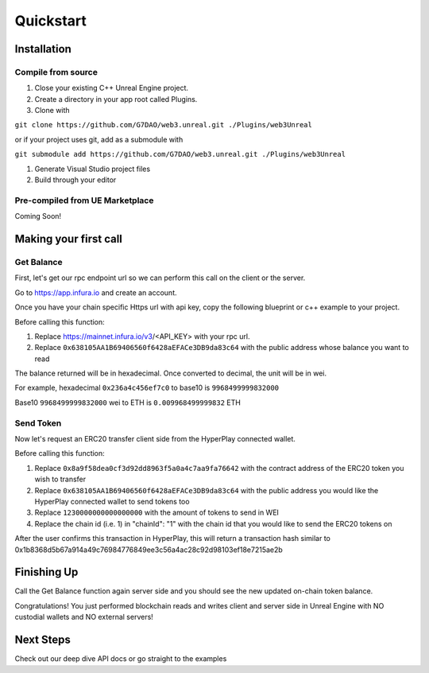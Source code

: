 Quickstart
=======================================

Installation
----------------------------

Compile from source
^^^^^^^^^^^^^^^^^^^^^^^^^^^^^^^^^^^^

#. Close your existing C++ Unreal Engine project.
#. Create a directory in your app root called Plugins.
#. Clone with

``git clone https://github.com/G7DAO/web3.unreal.git ./Plugins/web3Unreal``

or if your project uses git, add as a submodule with

``git submodule add https://github.com/G7DAO/web3.unreal.git ./Plugins/web3Unreal``

#. Generate Visual Studio project files

#. Build through your editor

Pre-compiled from UE Marketplace
^^^^^^^^^^^^^^^^^^^^^^^^^^^^^^^^^^^^

Coming Soon!

Making your first call
----------------------------------

Get Balance
^^^^^^^^^^^^^^^^^^^^^^^^^^^^^^^^^^^^

First, let's get our rpc endpoint url so we can perform this call on the client or the server.

Go to https://app.infura.io and create an account.

Once you have your chain specific Https url with api key, copy the following blueprint or c++ example to your project.

Before calling this function:

#. Replace https://mainnet.infura.io/v3/<API_KEY> with your rpc url.

#. Replace ``0x638105AA1B69406560f6428aEFACe3DB9da83c64`` with the public address whose balance you want to read


.. tabs::

    .. tab:: C++

        .. code-block:: cpp
            
            #include "HyperPlayUtils.h"
            #include "Endpoints/RpcCall.h"

            void OnRpcResponse(FString Response, int32 StatusCode)
            {
                const bool bWasSuccessful = HyperPlayUtils::StatusCodeIsSuccess(StatusCode);

                UE_LOG(LogTemp, Display, TEXT("Rpc Get Balance Success: %s"), bWasSuccessful ? "true" : "false");
                UE_LOG(LogTemp, Display, TEXT("Rpc Get Balance Response: %s"), *Response);
            }

            int main(){
            const FString request("{ \"method\": \"eth_getBalance\", \"params\": [\"0x638105AA1B69406560f6428aEFACe3DB9da83c64\", \"latest\"] }");

                URpcCall* RpcCallInstance = URpcCall::RpcCall(nullptr,
                    request,
                    5,
                    "",
                    "https://mainnet.infura.io/v3/<API_KEY>");
                RpcCallInstance->GetOnCompletedDelegate().AddRaw(this, &OnRpcResponse);
                RpcCallInstance->Activate();
            }

    .. tab:: Blueprint

        .. code-block:: text

            Begin Object Class=/Script/BlueprintGraph.K2Node_AsyncAction Name="K2Node_AsyncAction_1"
            ProxyFactoryFunctionName="RpcCall"
            ProxyFactoryClass=Class'"/Script/web3Unreal.RpcCall"'
            ProxyClass=Class'"/Script/web3Unreal.RpcCall"'
            NodePosX=-688
            NodePosY=144
            NodeGuid=A013E9FB4A4326695806FD81C6D19469
            CustomProperties Pin (PinId=E570FD9442397FDB8F41E4989096DAC4,PinName="execute",PinToolTip="\nExec",PinType.PinCategory="exec",PinType.PinSubCategory="",PinType.PinSubCategoryObject=None,PinType.PinSubCategoryMemberReference=(),PinType.PinValueType=(),PinType.ContainerType=None,PinType.bIsReference=False,PinType.bIsConst=False,PinType.bIsWeakPointer=False,PinType.bIsUObjectWrapper=False,LinkedTo=(K2Node_CallFunction_25 B1ECF5074ED5B1BED03D87980DE730B1,),PersistentGuid=00000000000000000000000000000000,bHidden=False,bNotConnectable=False,bDefaultValueIsReadOnly=False,bDefaultValueIsIgnored=False,bAdvancedView=False,bOrphanedPin=False,)
            CustomProperties Pin (PinId=14AD45684BA18F2CE99506832A362B77,PinName="then",Direction="EGPD_Output",PinType.PinCategory="exec",PinType.PinSubCategory="",PinType.PinSubCategoryObject=None,PinType.PinSubCategoryMemberReference=(),PinType.PinValueType=(),PinType.ContainerType=None,PinType.bIsReference=False,PinType.bIsConst=False,PinType.bIsWeakPointer=False,PinType.bIsUObjectWrapper=False,PersistentGuid=00000000000000000000000000000000,bHidden=False,bNotConnectable=False,bDefaultValueIsReadOnly=False,bDefaultValueIsIgnored=False,bAdvancedView=False,bOrphanedPin=False,)
            CustomProperties Pin (PinId=6D5200514D50BB9D6B8EE1B8E1EFB408,PinName="OnResponseOutput",PinFriendlyName=NSLOCTEXT("", "F894C7E9418B5D07BF8BE18D45BD4ADB", "On Response Output"),PinToolTip="On Response Output",Direction="EGPD_Output",PinType.PinCategory="exec",PinType.PinSubCategory="",PinType.PinSubCategoryObject=None,PinType.PinSubCategoryMemberReference=(),PinType.PinValueType=(),PinType.ContainerType=None,PinType.bIsReference=False,PinType.bIsConst=False,PinType.bIsWeakPointer=False,PinType.bIsUObjectWrapper=False,LinkedTo=(K2Node_CallFunction_23 C6B76BD3405EB33B8FFED1B11E4375F8,),PersistentGuid=00000000000000000000000000000000,bHidden=False,bNotConnectable=False,bDefaultValueIsReadOnly=False,bDefaultValueIsIgnored=False,bAdvancedView=False,bOrphanedPin=False,)
            CustomProperties Pin (PinId=E31B4CA341126F494737008E2996703F,PinName="Response",PinToolTip="Response",Direction="EGPD_Output",PinType.PinCategory="string",PinType.PinSubCategory="",PinType.PinSubCategoryObject=None,PinType.PinSubCategoryMemberReference=(),PinType.PinValueType=(),PinType.ContainerType=None,PinType.bIsReference=False,PinType.bIsConst=False,PinType.bIsWeakPointer=False,PinType.bIsUObjectWrapper=False,LinkedTo=(K2Node_CommutativeAssociativeBinaryOperator_6 8A7A7DA4457EB0A9AF0EC4813D868185,),PersistentGuid=00000000000000000000000000000000,bHidden=False,bNotConnectable=False,bDefaultValueIsReadOnly=False,bDefaultValueIsIgnored=False,bAdvancedView=False,bOrphanedPin=False,)
            CustomProperties Pin (PinId=5092D9124B92263A33DC359DCC51C290,PinName="StatusCode",PinToolTip="Status Code",Direction="EGPD_Output",PinType.PinCategory="int",PinType.PinSubCategory="",PinType.PinSubCategoryObject=None,PinType.PinSubCategoryMemberReference=(),PinType.PinValueType=(),PinType.ContainerType=None,PinType.bIsReference=False,PinType.bIsConst=False,PinType.bIsWeakPointer=False,PinType.bIsUObjectWrapper=False,LinkedTo=(K2Node_CallFunction_24 BDD56EFF4EBFC2F721716CB749B253CD,),PersistentGuid=00000000000000000000000000000000,bHidden=False,bNotConnectable=False,bDefaultValueIsReadOnly=False,bDefaultValueIsIgnored=False,bAdvancedView=False,bOrphanedPin=False,)
            CustomProperties Pin (PinId=14FB5776463E02AC73544EB5A344206F,PinName="WorldContextObject",PinToolTip="World Context Object\nObject Reference",PinType.PinCategory="object",PinType.PinSubCategory="",PinType.PinSubCategoryObject=Class'"/Script/CoreUObject.Object"',PinType.PinSubCategoryMemberReference=(),PinType.PinValueType=(),PinType.ContainerType=None,PinType.bIsReference=False,PinType.bIsConst=True,PinType.bIsWeakPointer=False,PinType.bIsUObjectWrapper=False,PersistentGuid=00000000000000000000000000000000,bHidden=True,bNotConnectable=False,bDefaultValueIsReadOnly=False,bDefaultValueIsIgnored=False,bAdvancedView=False,bOrphanedPin=False,)
            CustomProperties Pin (PinId=A49ADCD847E75AB151441CA9A6FEACE4,PinName="request",PinToolTip="Request\nString",PinType.PinCategory="string",PinType.PinSubCategory="",PinType.PinSubCategoryObject=None,PinType.PinSubCategoryMemberReference=(),PinType.PinValueType=(),PinType.ContainerType=None,PinType.bIsReference=False,PinType.bIsConst=False,PinType.bIsWeakPointer=False,PinType.bIsUObjectWrapper=False,LinkedTo=(K2Node_CommutativeAssociativeBinaryOperator_7 F3E71DFB4B0818DDEF7D5398A928C66C,),PersistentGuid=00000000000000000000000000000000,bHidden=False,bNotConnectable=False,bDefaultValueIsReadOnly=False,bDefaultValueIsIgnored=False,bAdvancedView=False,bOrphanedPin=False,)
            CustomProperties Pin (PinId=872315E64070F3126AC484A2219078BD,PinName="chainId",PinToolTip="Chain Id\nInteger",PinType.PinCategory="int",PinType.PinSubCategory="",PinType.PinSubCategoryObject=None,PinType.PinSubCategoryMemberReference=(),PinType.PinValueType=(),PinType.ContainerType=None,PinType.bIsReference=False,PinType.bIsConst=False,PinType.bIsWeakPointer=False,PinType.bIsUObjectWrapper=False,DefaultValue="5",AutogeneratedDefaultValue="1",PersistentGuid=00000000000000000000000000000000,bHidden=False,bNotConnectable=False,bDefaultValueIsReadOnly=False,bDefaultValueIsIgnored=False,bAdvancedView=False,bOrphanedPin=False,)
            End Object
            Begin Object Class=/Script/BlueprintGraph.K2Node_CallFunction Name="K2Node_CallFunction_23"
            FunctionReference=(MemberParent=Class'"/Script/Engine.KismetSystemLibrary"',MemberName="PrintString")
            NodePosX=-240
            NodePosY=144
            AdvancedPinDisplay=Hidden
            EnabledState=DevelopmentOnly
            NodeGuid=F7063A4C43FE33A8D2A2CCA29C00FB14
            CustomProperties Pin (PinId=C6B76BD3405EB33B8FFED1B11E4375F8,PinName="execute",PinToolTip="\nExec",PinType.PinCategory="exec",PinType.PinSubCategory="",PinType.PinSubCategoryObject=None,PinType.PinSubCategoryMemberReference=(),PinType.PinValueType=(),PinType.ContainerType=None,PinType.bIsReference=False,PinType.bIsConst=False,PinType.bIsWeakPointer=False,PinType.bIsUObjectWrapper=False,LinkedTo=(K2Node_AsyncAction_1 6D5200514D50BB9D6B8EE1B8E1EFB408,),PersistentGuid=00000000000000000000000000000000,bHidden=False,bNotConnectable=False,bDefaultValueIsReadOnly=False,bDefaultValueIsIgnored=False,bAdvancedView=False,bOrphanedPin=False,)
            CustomProperties Pin (PinId=B1ECF5074ED5B1BED03D87980DE730B1,PinName="then",PinToolTip="\nExec",Direction="EGPD_Output",PinType.PinCategory="exec",PinType.PinSubCategory="",PinType.PinSubCategoryObject=None,PinType.PinSubCategoryMemberReference=(),PinType.PinValueType=(),PinType.ContainerType=None,PinType.bIsReference=False,PinType.bIsConst=False,PinType.bIsWeakPointer=False,PinType.bIsUObjectWrapper=False,PersistentGuid=00000000000000000000000000000000,bHidden=False,bNotConnectable=False,bDefaultValueIsReadOnly=False,bDefaultValueIsIgnored=False,bAdvancedView=False,bOrphanedPin=False,)
            CustomProperties Pin (PinId=E92CCAAE410AF0011BC1DF9B5FD90394,PinName="self",PinFriendlyName=NSLOCTEXT("K2Node", "Target", "Target"),PinToolTip="Target\nKismet System Library Object Reference",PinType.PinCategory="object",PinType.PinSubCategory="",PinType.PinSubCategoryObject=Class'"/Script/Engine.KismetSystemLibrary"',PinType.PinSubCategoryMemberReference=(),PinType.PinValueType=(),PinType.ContainerType=None,PinType.bIsReference=False,PinType.bIsConst=False,PinType.bIsWeakPointer=False,PinType.bIsUObjectWrapper=False,DefaultObject="/Script/Engine.Default__KismetSystemLibrary",PersistentGuid=00000000000000000000000000000000,bHidden=True,bNotConnectable=False,bDefaultValueIsReadOnly=False,bDefaultValueIsIgnored=False,bAdvancedView=False,bOrphanedPin=False,)
            CustomProperties Pin (PinId=F081DC6940133B5AD4DB7A9ED8FC777E,PinName="WorldContextObject",PinToolTip="World Context Object\nObject Reference",PinType.PinCategory="object",PinType.PinSubCategory="",PinType.PinSubCategoryObject=Class'"/Script/CoreUObject.Object"',PinType.PinSubCategoryMemberReference=(),PinType.PinValueType=(),PinType.ContainerType=None,PinType.bIsReference=False,PinType.bIsConst=True,PinType.bIsWeakPointer=False,PinType.bIsUObjectWrapper=False,PersistentGuid=00000000000000000000000000000000,bHidden=True,bNotConnectable=False,bDefaultValueIsReadOnly=False,bDefaultValueIsIgnored=False,bAdvancedView=False,bOrphanedPin=False,)
            CustomProperties Pin (PinId=70B1EA77497D7ADA93AD84BBF5F6F97E,PinName="InString",PinToolTip="In String\nString\n\nThe string to log out",PinType.PinCategory="string",PinType.PinSubCategory="",PinType.PinSubCategoryObject=None,PinType.PinSubCategoryMemberReference=(),PinType.PinValueType=(),PinType.ContainerType=None,PinType.bIsReference=False,PinType.bIsConst=False,PinType.bIsWeakPointer=False,PinType.bIsUObjectWrapper=False,DefaultValue="Hello",AutogeneratedDefaultValue="Hello",LinkedTo=(K2Node_CommutativeAssociativeBinaryOperator_6 43050BBB4360D32773CDE99177208477,),PersistentGuid=00000000000000000000000000000000,bHidden=False,bNotConnectable=False,bDefaultValueIsReadOnly=False,bDefaultValueIsIgnored=False,bAdvancedView=False,bOrphanedPin=False,)
            CustomProperties Pin (PinId=FE512205491BE7FBB22BFC923F8AE7B8,PinName="bPrintToScreen",PinToolTip="Print to Screen\nBoolean\n\nWhether or not to print the output to the screen",PinType.PinCategory="bool",PinType.PinSubCategory="",PinType.PinSubCategoryObject=None,PinType.PinSubCategoryMemberReference=(),PinType.PinValueType=(),PinType.ContainerType=None,PinType.bIsReference=False,PinType.bIsConst=False,PinType.bIsWeakPointer=False,PinType.bIsUObjectWrapper=False,DefaultValue="true",AutogeneratedDefaultValue="true",PersistentGuid=00000000000000000000000000000000,bHidden=False,bNotConnectable=False,bDefaultValueIsReadOnly=False,bDefaultValueIsIgnored=False,bAdvancedView=True,bOrphanedPin=False,)
            CustomProperties Pin (PinId=1BD46F4C4DF5B2FAD3E36D924FAF6124,PinName="bPrintToLog",PinToolTip="Print to Log\nBoolean\n\nWhether or not to print the output to the log",PinType.PinCategory="bool",PinType.PinSubCategory="",PinType.PinSubCategoryObject=None,PinType.PinSubCategoryMemberReference=(),PinType.PinValueType=(),PinType.ContainerType=None,PinType.bIsReference=False,PinType.bIsConst=False,PinType.bIsWeakPointer=False,PinType.bIsUObjectWrapper=False,DefaultValue="true",AutogeneratedDefaultValue="true",PersistentGuid=00000000000000000000000000000000,bHidden=False,bNotConnectable=False,bDefaultValueIsReadOnly=False,bDefaultValueIsIgnored=False,bAdvancedView=True,bOrphanedPin=False,)
            CustomProperties Pin (PinId=7690254244679DC81D0A35B0507A37A9,PinName="TextColor",PinToolTip="Text Color\nLinear Color Structure\n\nWhether or not to print the output to the console",PinType.PinCategory="struct",PinType.PinSubCategory="",PinType.PinSubCategoryObject=ScriptStruct'"/Script/CoreUObject.LinearColor"',PinType.PinSubCategoryMemberReference=(),PinType.PinValueType=(),PinType.ContainerType=None,PinType.bIsReference=False,PinType.bIsConst=False,PinType.bIsWeakPointer=False,PinType.bIsUObjectWrapper=False,DefaultValue="(R=0.000000,G=0.660000,B=1.000000,A=1.000000)",AutogeneratedDefaultValue="(R=0.000000,G=0.660000,B=1.000000,A=1.000000)",PersistentGuid=00000000000000000000000000000000,bHidden=False,bNotConnectable=False,bDefaultValueIsReadOnly=False,bDefaultValueIsIgnored=False,bAdvancedView=True,bOrphanedPin=False,)
            CustomProperties Pin (PinId=C0AF8BD84778708A24D5EB89D5E050B4,PinName="Duration",PinToolTip="Duration\nFloat\n\nThe display duration (if Print to Screen is True). Using negative number will result in loading the duration time from the config.",PinType.PinCategory="float",PinType.PinSubCategory="",PinType.PinSubCategoryObject=None,PinType.PinSubCategoryMemberReference=(),PinType.PinValueType=(),PinType.ContainerType=None,PinType.bIsReference=False,PinType.bIsConst=False,PinType.bIsWeakPointer=False,PinType.bIsUObjectWrapper=False,DefaultValue="2.000000",AutogeneratedDefaultValue="2.000000",PersistentGuid=00000000000000000000000000000000,bHidden=False,bNotConnectable=False,bDefaultValueIsReadOnly=False,bDefaultValueIsIgnored=False,bAdvancedView=True,bOrphanedPin=False,)
            End Object
            Begin Object Class=/Script/BlueprintGraph.K2Node_CommutativeAssociativeBinaryOperator Name="K2Node_CommutativeAssociativeBinaryOperator_6"
            NumAdditionalInputs=2
            bIsPureFunc=True
            FunctionReference=(MemberParent=Class'"/Script/Engine.KismetStringLibrary"',MemberName="Concat_StrStr")
            NodePosX=-240
            NodePosY=-16
            NodeGuid=0C4D32C8485F2174C077A9A229D98490
            CustomProperties Pin (PinId=3920F6C94E02AF4526C506B2B4191E0E,PinName="self",PinFriendlyName=NSLOCTEXT("K2Node", "Target", "Target"),PinToolTip="Target\nKismet String Library Object Reference",PinType.PinCategory="object",PinType.PinSubCategory="",PinType.PinSubCategoryObject=Class'"/Script/Engine.KismetStringLibrary"',PinType.PinSubCategoryMemberReference=(),PinType.PinValueType=(),PinType.ContainerType=None,PinType.bIsReference=False,PinType.bIsConst=False,PinType.bIsWeakPointer=False,PinType.bIsUObjectWrapper=False,DefaultObject="/Script/Engine.Default__KismetStringLibrary",PersistentGuid=00000000000000000000000000000000,bHidden=True,bNotConnectable=False,bDefaultValueIsReadOnly=False,bDefaultValueIsIgnored=False,bAdvancedView=False,bOrphanedPin=False,)
            CustomProperties Pin (PinId=6ED7D2BC4BA36CC8F087C4A5F9AEB39F,PinName="A",PinToolTip="A\nString\n\nThe original string",PinType.PinCategory="string",PinType.PinSubCategory="",PinType.PinSubCategoryObject=None,PinType.PinSubCategoryMemberReference=(),PinType.PinValueType=(),PinType.ContainerType=None,PinType.bIsReference=False,PinType.bIsConst=False,PinType.bIsWeakPointer=False,PinType.bIsUObjectWrapper=False,DefaultValue="balance response = ",PersistentGuid=00000000000000000000000000000000,bHidden=False,bNotConnectable=False,bDefaultValueIsReadOnly=False,bDefaultValueIsIgnored=False,bAdvancedView=False,bOrphanedPin=False,)
            CustomProperties Pin (PinId=8A7A7DA4457EB0A9AF0EC4813D868185,PinName="B",PinToolTip="B\nString\n\nThe string to append to A",PinType.PinCategory="string",PinType.PinSubCategory="",PinType.PinSubCategoryObject=None,PinType.PinSubCategoryMemberReference=(),PinType.PinValueType=(),PinType.ContainerType=None,PinType.bIsReference=False,PinType.bIsConst=False,PinType.bIsWeakPointer=False,PinType.bIsUObjectWrapper=False,LinkedTo=(K2Node_AsyncAction_1 E31B4CA341126F494737008E2996703F,),PersistentGuid=00000000000000000000000000000000,bHidden=False,bNotConnectable=False,bDefaultValueIsReadOnly=False,bDefaultValueIsIgnored=False,bAdvancedView=False,bOrphanedPin=False,)
            CustomProperties Pin (PinId=43050BBB4360D32773CDE99177208477,PinName="ReturnValue",PinToolTip="Return Value\nString\n\nA new string which is the concatenation of A+B",Direction="EGPD_Output",PinType.PinCategory="string",PinType.PinSubCategory="",PinType.PinSubCategoryObject=None,PinType.PinSubCategoryMemberReference=(),PinType.PinValueType=(),PinType.ContainerType=None,PinType.bIsReference=False,PinType.bIsConst=False,PinType.bIsWeakPointer=False,PinType.bIsUObjectWrapper=False,LinkedTo=(K2Node_CallFunction_23 70B1EA77497D7ADA93AD84BBF5F6F97E,),PersistentGuid=00000000000000000000000000000000,bHidden=False,bNotConnectable=False,bDefaultValueIsReadOnly=False,bDefaultValueIsIgnored=False,bAdvancedView=False,bOrphanedPin=False,)
            CustomProperties Pin (PinId=96B5F13341C0A14880850FB035FD58C2,PinName="C",PinToolTip="C\nString",PinType.PinCategory="string",PinType.PinSubCategory="",PinType.PinSubCategoryObject=None,PinType.PinSubCategoryMemberReference=(),PinType.PinValueType=(),PinType.ContainerType=None,PinType.bIsReference=False,PinType.bIsConst=False,PinType.bIsWeakPointer=False,PinType.bIsUObjectWrapper=False,DefaultValue=" status code = ",PersistentGuid=00000000000000000000000000000000,bHidden=False,bNotConnectable=False,bDefaultValueIsReadOnly=False,bDefaultValueIsIgnored=False,bAdvancedView=False,bOrphanedPin=False,)
            CustomProperties Pin (PinId=DB066DB3476F82AC1873BBA6C7F189AE,PinName="D",PinToolTip="D\nString",PinType.PinCategory="string",PinType.PinSubCategory="",PinType.PinSubCategoryObject=None,PinType.PinSubCategoryMemberReference=(),PinType.PinValueType=(),PinType.ContainerType=None,PinType.bIsReference=False,PinType.bIsConst=False,PinType.bIsWeakPointer=False,PinType.bIsUObjectWrapper=False,LinkedTo=(K2Node_CallFunction_24 F5281ABA4064F865A5705EB192D22FC7,),PersistentGuid=00000000000000000000000000000000,bHidden=False,bNotConnectable=False,bDefaultValueIsReadOnly=False,bDefaultValueIsIgnored=False,bAdvancedView=False,bOrphanedPin=False,)
            End Object
            Begin Object Class=/Script/BlueprintGraph.K2Node_CallFunction Name="K2Node_CallFunction_24"
            bIsPureFunc=True
            FunctionReference=(MemberParent=Class'"/Script/Engine.KismetStringLibrary"',MemberName="Conv_IntToString")
            NodePosX=-240
            NodePosY=-48
            NodeGuid=7D5872924A0B3E812F33CE96965D2D0B
            CustomProperties Pin (PinId=C5CDCBCE429B0F7F446B62A6386C175C,PinName="self",PinFriendlyName=NSLOCTEXT("K2Node", "Target", "Target"),PinToolTip="Target\nKismet String Library Object Reference",PinType.PinCategory="object",PinType.PinSubCategory="",PinType.PinSubCategoryObject=Class'"/Script/Engine.KismetStringLibrary"',PinType.PinSubCategoryMemberReference=(),PinType.PinValueType=(),PinType.ContainerType=None,PinType.bIsReference=False,PinType.bIsConst=False,PinType.bIsWeakPointer=False,PinType.bIsUObjectWrapper=False,DefaultObject="/Script/Engine.Default__KismetStringLibrary",PersistentGuid=00000000000000000000000000000000,bHidden=True,bNotConnectable=False,bDefaultValueIsReadOnly=False,bDefaultValueIsIgnored=False,bAdvancedView=False,bOrphanedPin=False,)
            CustomProperties Pin (PinId=BDD56EFF4EBFC2F721716CB749B253CD,PinName="InInt",PinToolTip="In Int\nInteger",PinType.PinCategory="int",PinType.PinSubCategory="",PinType.PinSubCategoryObject=None,PinType.PinSubCategoryMemberReference=(),PinType.PinValueType=(),PinType.ContainerType=None,PinType.bIsReference=False,PinType.bIsConst=False,PinType.bIsWeakPointer=False,PinType.bIsUObjectWrapper=False,DefaultValue="0",AutogeneratedDefaultValue="0",LinkedTo=(K2Node_AsyncAction_1 5092D9124B92263A33DC359DCC51C290,),PersistentGuid=00000000000000000000000000000000,bHidden=False,bNotConnectable=False,bDefaultValueIsReadOnly=False,bDefaultValueIsIgnored=False,bAdvancedView=False,bOrphanedPin=False,)
            CustomProperties Pin (PinId=F5281ABA4064F865A5705EB192D22FC7,PinName="ReturnValue",PinToolTip="Return Value\nString\n\nConverts an integer value to a string",Direction="EGPD_Output",PinType.PinCategory="string",PinType.PinSubCategory="",PinType.PinSubCategoryObject=None,PinType.PinSubCategoryMemberReference=(),PinType.PinValueType=(),PinType.ContainerType=None,PinType.bIsReference=False,PinType.bIsConst=False,PinType.bIsWeakPointer=False,PinType.bIsUObjectWrapper=False,LinkedTo=(K2Node_CommutativeAssociativeBinaryOperator_6 DB066DB3476F82AC1873BBA6C7F189AE,),PersistentGuid=00000000000000000000000000000000,bHidden=False,bNotConnectable=False,bDefaultValueIsReadOnly=False,bDefaultValueIsIgnored=False,bAdvancedView=False,bOrphanedPin=False,)
            End Object
            Begin Object Class=/Script/BlueprintGraph.K2Node_CommutativeAssociativeBinaryOperator Name="K2Node_CommutativeAssociativeBinaryOperator_7"
            NumAdditionalInputs=1
            bIsPureFunc=True
            FunctionReference=(MemberParent=Class'"/Script/Engine.KismetStringLibrary"',MemberName="Concat_StrStr")
            NodePosX=-688
            NodePosY=16
            NodeGuid=DEF1E182475D4DB9CEADD8A28ECEF0AB
            CustomProperties Pin (PinId=270D0E42490C57C132FCD1A84EFD38DA,PinName="self",PinFriendlyName=NSLOCTEXT("K2Node", "Target", "Target"),PinToolTip="Target\nKismet String Library Object Reference",PinType.PinCategory="object",PinType.PinSubCategory="",PinType.PinSubCategoryObject=Class'"/Script/Engine.KismetStringLibrary"',PinType.PinSubCategoryMemberReference=(),PinType.PinValueType=(),PinType.ContainerType=None,PinType.bIsReference=False,PinType.bIsConst=False,PinType.bIsWeakPointer=False,PinType.bIsUObjectWrapper=False,DefaultObject="/Script/Engine.Default__KismetStringLibrary",PersistentGuid=00000000000000000000000000000000,bHidden=True,bNotConnectable=False,bDefaultValueIsReadOnly=False,bDefaultValueIsIgnored=False,bAdvancedView=False,bOrphanedPin=False,)
            CustomProperties Pin (PinId=3EF2AAB042DF06E126BAF78CED23109D,PinName="A",PinToolTip="A\nString\n\nThe original string",PinType.PinCategory="string",PinType.PinSubCategory="",PinType.PinSubCategoryObject=None,PinType.PinSubCategoryMemberReference=(),PinType.PinValueType=(),PinType.ContainerType=None,PinType.bIsReference=False,PinType.bIsConst=False,PinType.bIsWeakPointer=False,PinType.bIsUObjectWrapper=False,DefaultValue="{\"method\":\"eth_getBalance\",\"params\":[\"",PersistentGuid=00000000000000000000000000000000,bHidden=False,bNotConnectable=False,bDefaultValueIsReadOnly=False,bDefaultValueIsIgnored=False,bAdvancedView=False,bOrphanedPin=False,)
            CustomProperties Pin (PinId=41EBCB5E4A9B61B96777D7A5F8D05421,PinName="B",PinToolTip="B\nString\n\nThe string to append to A",PinType.PinCategory="string",PinType.PinSubCategory="",PinType.PinSubCategoryObject=None,PinType.PinSubCategoryMemberReference=(),PinType.PinValueType=(),PinType.ContainerType=None,PinType.bIsReference=False,PinType.bIsConst=False,PinType.bIsWeakPointer=False,PinType.bIsUObjectWrapper=False,LinkedTo=(K2Node_AsyncAction_6 144510B04CCC3CE5B0520680134728C9,),PersistentGuid=00000000000000000000000000000000,bHidden=False,bNotConnectable=False,bDefaultValueIsReadOnly=False,bDefaultValueIsIgnored=False,bAdvancedView=False,bOrphanedPin=False,)
            CustomProperties Pin (PinId=F3E71DFB4B0818DDEF7D5398A928C66C,PinName="ReturnValue",PinToolTip="Return Value\nString\n\nA new string which is the concatenation of A+B",Direction="EGPD_Output",PinType.PinCategory="string",PinType.PinSubCategory="",PinType.PinSubCategoryObject=None,PinType.PinSubCategoryMemberReference=(),PinType.PinValueType=(),PinType.ContainerType=None,PinType.bIsReference=False,PinType.bIsConst=False,PinType.bIsWeakPointer=False,PinType.bIsUObjectWrapper=False,LinkedTo=(K2Node_AsyncAction_1 A49ADCD847E75AB151441CA9A6FEACE4,),PersistentGuid=00000000000000000000000000000000,bHidden=False,bNotConnectable=False,bDefaultValueIsReadOnly=False,bDefaultValueIsIgnored=False,bAdvancedView=False,bOrphanedPin=False,)
            CustomProperties Pin (PinId=9D3627DA4A002FFC9CED7B8AF785EE20,PinName="C",PinToolTip="C\nString",PinType.PinCategory="string",PinType.PinSubCategory="",PinType.PinSubCategoryObject=None,PinType.PinSubCategoryMemberReference=(),PinType.PinValueType=(),PinType.ContainerType=None,PinType.bIsReference=False,PinType.bIsConst=False,PinType.bIsWeakPointer=False,PinType.bIsUObjectWrapper=False,DefaultValue="\",\"latest\"]}",PersistentGuid=00000000000000000000000000000000,bHidden=False,bNotConnectable=False,bDefaultValueIsReadOnly=False,bDefaultValueIsIgnored=False,bAdvancedView=False,bOrphanedPin=False,)
            End Object
            Begin Object Class=/Script/BlueprintGraph.K2Node_AsyncAction Name="K2Node_AsyncAction_6"
            ProxyFactoryFunctionName="GetAccounts"
            ProxyFactoryClass=Class'"/Script/web3Unreal.GetAccounts"'
            ProxyClass=Class'"/Script/web3Unreal.GetAccounts"'
            NodePosX=-1472
            NodePosY=144
            ErrorType=3
            NodeGuid=424A870E40AB8C615815EF9543FDEC37
            CustomProperties Pin (PinId=47B93F1E418AA43A3D49B99FBF5B9F5C,PinName="execute",PinToolTip="\nExec",PinType.PinCategory="exec",PinType.PinSubCategory="",PinType.PinSubCategoryObject=None,PinType.PinSubCategoryMemberReference=(),PinType.PinValueType=(),PinType.ContainerType=None,PinType.bIsReference=False,PinType.bIsConst=False,PinType.bIsWeakPointer=False,PinType.bIsUObjectWrapper=False,LinkedTo=(K2Node_InputAction_0 904296DF4CA20B81D7E394B69DAFB05F,),PersistentGuid=00000000000000000000000000000000,bHidden=False,bNotConnectable=False,bDefaultValueIsReadOnly=False,bDefaultValueIsIgnored=False,bAdvancedView=False,bOrphanedPin=False,)
            CustomProperties Pin (PinId=9D0B0C694BF6FCA99B3C5EA298583CA6,PinName="then",Direction="EGPD_Output",PinType.PinCategory="exec",PinType.PinSubCategory="",PinType.PinSubCategoryObject=None,PinType.PinSubCategoryMemberReference=(),PinType.PinValueType=(),PinType.ContainerType=None,PinType.bIsReference=False,PinType.bIsConst=False,PinType.bIsWeakPointer=False,PinType.bIsUObjectWrapper=False,PersistentGuid=00000000000000000000000000000000,bHidden=False,bNotConnectable=False,bDefaultValueIsReadOnly=False,bDefaultValueIsIgnored=False,bAdvancedView=False,bOrphanedPin=False,)
            CustomProperties Pin (PinId=4190722C4FC4A0FD0358A9862D84FF46,PinName="OnResponseOutput",PinFriendlyName=NSLOCTEXT("", "57F5FD674ECAC26B6B26E882603B5A57", "On Response Output"),PinToolTip="On Response Output",Direction="EGPD_Output",PinType.PinCategory="exec",PinType.PinSubCategory="",PinType.PinSubCategoryObject=None,PinType.PinSubCategoryMemberReference=(),PinType.PinValueType=(),PinType.ContainerType=None,PinType.bIsReference=False,PinType.bIsConst=False,PinType.bIsWeakPointer=False,PinType.bIsUObjectWrapper=False,LinkedTo=(K2Node_CallFunction_25 C6B76BD3405EB33B8FFED1B11E4375F8,),PersistentGuid=00000000000000000000000000000000,bHidden=False,bNotConnectable=False,bDefaultValueIsReadOnly=False,bDefaultValueIsIgnored=False,bAdvancedView=False,bOrphanedPin=False,)
            CustomProperties Pin (PinId=144510B04CCC3CE5B0520680134728C9,PinName="SelectedAccount",PinToolTip="Selected Account",Direction="EGPD_Output",PinType.PinCategory="string",PinType.PinSubCategory="",PinType.PinSubCategoryObject=None,PinType.PinSubCategoryMemberReference=(),PinType.PinValueType=(),PinType.ContainerType=None,PinType.bIsReference=False,PinType.bIsConst=False,PinType.bIsWeakPointer=False,PinType.bIsUObjectWrapper=False,LinkedTo=(K2Node_CommutativeAssociativeBinaryOperator_8 8A7A7DA4457EB0A9AF0EC4813D868185,K2Node_CommutativeAssociativeBinaryOperator_7 41EBCB5E4A9B61B96777D7A5F8D05421,),PersistentGuid=00000000000000000000000000000000,bHidden=False,bNotConnectable=False,bDefaultValueIsReadOnly=False,bDefaultValueIsIgnored=False,bAdvancedView=False,bOrphanedPin=False,)
            CustomProperties Pin (PinId=F7B94F664F81B897BCECA1AA958F49DB,PinName="StatusCode",PinToolTip="Status Code",Direction="EGPD_Output",PinType.PinCategory="int",PinType.PinSubCategory="",PinType.PinSubCategoryObject=None,PinType.PinSubCategoryMemberReference=(),PinType.PinValueType=(),PinType.ContainerType=None,PinType.bIsReference=False,PinType.bIsConst=False,PinType.bIsWeakPointer=False,PinType.bIsUObjectWrapper=False,LinkedTo=(K2Node_CallFunction_26 BDD56EFF4EBFC2F721716CB749B253CD,),PersistentGuid=00000000000000000000000000000000,bHidden=False,bNotConnectable=False,bDefaultValueIsReadOnly=False,bDefaultValueIsIgnored=False,bAdvancedView=False,bOrphanedPin=False,)
            CustomProperties Pin (PinId=1E3FC27C43AF33DEA0B890BE8C26AFC6,PinName="WorldContextObject",PinToolTip="World Context Object\nObject Reference",PinType.PinCategory="object",PinType.PinSubCategory="",PinType.PinSubCategoryObject=Class'"/Script/CoreUObject.Object"',PinType.PinSubCategoryMemberReference=(),PinType.PinValueType=(),PinType.ContainerType=None,PinType.bIsReference=False,PinType.bIsConst=True,PinType.bIsWeakPointer=False,PinType.bIsUObjectWrapper=False,PersistentGuid=00000000000000000000000000000000,bHidden=True,bNotConnectable=False,bDefaultValueIsReadOnly=False,bDefaultValueIsIgnored=False,bAdvancedView=False,bOrphanedPin=False,)
            CustomProperties Pin (PinId=ED3BF55E43AF6863E23D3D90868DE83B,PinName="chainId",PinToolTip="Chain Id\nInteger",PinType.PinCategory="int",PinType.PinSubCategory="",PinType.PinSubCategoryObject=None,PinType.PinSubCategoryMemberReference=(),PinType.PinValueType=(),PinType.ContainerType=None,PinType.bIsReference=False,PinType.bIsConst=False,PinType.bIsWeakPointer=False,PinType.bIsUObjectWrapper=False,DefaultValue="5",AutogeneratedDefaultValue="1",PersistentGuid=00000000000000000000000000000000,bHidden=False,bNotConnectable=False,bDefaultValueIsReadOnly=False,bDefaultValueIsIgnored=False,bAdvancedView=False,bOrphanedPin=False,)
            End Object
            Begin Object Class=/Script/BlueprintGraph.K2Node_CallFunction Name="K2Node_CallFunction_25"
            FunctionReference=(MemberParent=Class'"/Script/Engine.KismetSystemLibrary"',MemberName="PrintString")
            NodePosX=-1072
            NodePosY=144
            AdvancedPinDisplay=Hidden
            EnabledState=DevelopmentOnly
            NodeGuid=71EA75F64DEEE694154EA5A1DA51D7E4
            CustomProperties Pin (PinId=C6B76BD3405EB33B8FFED1B11E4375F8,PinName="execute",PinToolTip="\nExec",PinType.PinCategory="exec",PinType.PinSubCategory="",PinType.PinSubCategoryObject=None,PinType.PinSubCategoryMemberReference=(),PinType.PinValueType=(),PinType.ContainerType=None,PinType.bIsReference=False,PinType.bIsConst=False,PinType.bIsWeakPointer=False,PinType.bIsUObjectWrapper=False,LinkedTo=(K2Node_AsyncAction_6 4190722C4FC4A0FD0358A9862D84FF46,),PersistentGuid=00000000000000000000000000000000,bHidden=False,bNotConnectable=False,bDefaultValueIsReadOnly=False,bDefaultValueIsIgnored=False,bAdvancedView=False,bOrphanedPin=False,)
            CustomProperties Pin (PinId=B1ECF5074ED5B1BED03D87980DE730B1,PinName="then",PinToolTip="\nExec",Direction="EGPD_Output",PinType.PinCategory="exec",PinType.PinSubCategory="",PinType.PinSubCategoryObject=None,PinType.PinSubCategoryMemberReference=(),PinType.PinValueType=(),PinType.ContainerType=None,PinType.bIsReference=False,PinType.bIsConst=False,PinType.bIsWeakPointer=False,PinType.bIsUObjectWrapper=False,LinkedTo=(K2Node_AsyncAction_1 E570FD9442397FDB8F41E4989096DAC4,),PersistentGuid=00000000000000000000000000000000,bHidden=False,bNotConnectable=False,bDefaultValueIsReadOnly=False,bDefaultValueIsIgnored=False,bAdvancedView=False,bOrphanedPin=False,)
            CustomProperties Pin (PinId=E92CCAAE410AF0011BC1DF9B5FD90394,PinName="self",PinFriendlyName=NSLOCTEXT("K2Node", "Target", "Target"),PinToolTip="Target\nKismet System Library Object Reference",PinType.PinCategory="object",PinType.PinSubCategory="",PinType.PinSubCategoryObject=Class'"/Script/Engine.KismetSystemLibrary"',PinType.PinSubCategoryMemberReference=(),PinType.PinValueType=(),PinType.ContainerType=None,PinType.bIsReference=False,PinType.bIsConst=False,PinType.bIsWeakPointer=False,PinType.bIsUObjectWrapper=False,DefaultObject="/Script/Engine.Default__KismetSystemLibrary",PersistentGuid=00000000000000000000000000000000,bHidden=True,bNotConnectable=False,bDefaultValueIsReadOnly=False,bDefaultValueIsIgnored=False,bAdvancedView=False,bOrphanedPin=False,)
            CustomProperties Pin (PinId=F081DC6940133B5AD4DB7A9ED8FC777E,PinName="WorldContextObject",PinToolTip="World Context Object\nObject Reference",PinType.PinCategory="object",PinType.PinSubCategory="",PinType.PinSubCategoryObject=Class'"/Script/CoreUObject.Object"',PinType.PinSubCategoryMemberReference=(),PinType.PinValueType=(),PinType.ContainerType=None,PinType.bIsReference=False,PinType.bIsConst=True,PinType.bIsWeakPointer=False,PinType.bIsUObjectWrapper=False,PersistentGuid=00000000000000000000000000000000,bHidden=True,bNotConnectable=False,bDefaultValueIsReadOnly=False,bDefaultValueIsIgnored=False,bAdvancedView=False,bOrphanedPin=False,)
            CustomProperties Pin (PinId=70B1EA77497D7ADA93AD84BBF5F6F97E,PinName="InString",PinToolTip="In String\nString\n\nThe string to log out",PinType.PinCategory="string",PinType.PinSubCategory="",PinType.PinSubCategoryObject=None,PinType.PinSubCategoryMemberReference=(),PinType.PinValueType=(),PinType.ContainerType=None,PinType.bIsReference=False,PinType.bIsConst=False,PinType.bIsWeakPointer=False,PinType.bIsUObjectWrapper=False,DefaultValue="Hello",AutogeneratedDefaultValue="Hello",LinkedTo=(K2Node_CommutativeAssociativeBinaryOperator_8 43050BBB4360D32773CDE99177208477,),PersistentGuid=00000000000000000000000000000000,bHidden=False,bNotConnectable=False,bDefaultValueIsReadOnly=False,bDefaultValueIsIgnored=False,bAdvancedView=False,bOrphanedPin=False,)
            CustomProperties Pin (PinId=FE512205491BE7FBB22BFC923F8AE7B8,PinName="bPrintToScreen",PinToolTip="Print to Screen\nBoolean\n\nWhether or not to print the output to the screen",PinType.PinCategory="bool",PinType.PinSubCategory="",PinType.PinSubCategoryObject=None,PinType.PinSubCategoryMemberReference=(),PinType.PinValueType=(),PinType.ContainerType=None,PinType.bIsReference=False,PinType.bIsConst=False,PinType.bIsWeakPointer=False,PinType.bIsUObjectWrapper=False,DefaultValue="true",AutogeneratedDefaultValue="true",PersistentGuid=00000000000000000000000000000000,bHidden=False,bNotConnectable=False,bDefaultValueIsReadOnly=False,bDefaultValueIsIgnored=False,bAdvancedView=True,bOrphanedPin=False,)
            CustomProperties Pin (PinId=1BD46F4C4DF5B2FAD3E36D924FAF6124,PinName="bPrintToLog",PinToolTip="Print to Log\nBoolean\n\nWhether or not to print the output to the log",PinType.PinCategory="bool",PinType.PinSubCategory="",PinType.PinSubCategoryObject=None,PinType.PinSubCategoryMemberReference=(),PinType.PinValueType=(),PinType.ContainerType=None,PinType.bIsReference=False,PinType.bIsConst=False,PinType.bIsWeakPointer=False,PinType.bIsUObjectWrapper=False,DefaultValue="true",AutogeneratedDefaultValue="true",PersistentGuid=00000000000000000000000000000000,bHidden=False,bNotConnectable=False,bDefaultValueIsReadOnly=False,bDefaultValueIsIgnored=False,bAdvancedView=True,bOrphanedPin=False,)
            CustomProperties Pin (PinId=7690254244679DC81D0A35B0507A37A9,PinName="TextColor",PinToolTip="Text Color\nLinear Color Structure\n\nWhether or not to print the output to the console",PinType.PinCategory="struct",PinType.PinSubCategory="",PinType.PinSubCategoryObject=ScriptStruct'"/Script/CoreUObject.LinearColor"',PinType.PinSubCategoryMemberReference=(),PinType.PinValueType=(),PinType.ContainerType=None,PinType.bIsReference=False,PinType.bIsConst=False,PinType.bIsWeakPointer=False,PinType.bIsUObjectWrapper=False,DefaultValue="(R=0.000000,G=0.660000,B=1.000000,A=1.000000)",AutogeneratedDefaultValue="(R=0.000000,G=0.660000,B=1.000000,A=1.000000)",PersistentGuid=00000000000000000000000000000000,bHidden=False,bNotConnectable=False,bDefaultValueIsReadOnly=False,bDefaultValueIsIgnored=False,bAdvancedView=True,bOrphanedPin=False,)
            CustomProperties Pin (PinId=C0AF8BD84778708A24D5EB89D5E050B4,PinName="Duration",PinToolTip="Duration\nFloat\n\nThe display duration (if Print to Screen is True). Using negative number will result in loading the duration time from the config.",PinType.PinCategory="float",PinType.PinSubCategory="",PinType.PinSubCategoryObject=None,PinType.PinSubCategoryMemberReference=(),PinType.PinValueType=(),PinType.ContainerType=None,PinType.bIsReference=False,PinType.bIsConst=False,PinType.bIsWeakPointer=False,PinType.bIsUObjectWrapper=False,DefaultValue="2.000000",AutogeneratedDefaultValue="2.000000",PersistentGuid=00000000000000000000000000000000,bHidden=False,bNotConnectable=False,bDefaultValueIsReadOnly=False,bDefaultValueIsIgnored=False,bAdvancedView=True,bOrphanedPin=False,)
            End Object
            Begin Object Class=/Script/BlueprintGraph.K2Node_CommutativeAssociativeBinaryOperator Name="K2Node_CommutativeAssociativeBinaryOperator_8"
            NumAdditionalInputs=2
            bIsPureFunc=True
            FunctionReference=(MemberParent=Class'"/Script/Engine.KismetStringLibrary"',MemberName="Concat_StrStr")
            NodePosX=-1072
            NodeGuid=36B9412340019BA0E27D5196085F55F0
            CustomProperties Pin (PinId=3920F6C94E02AF4526C506B2B4191E0E,PinName="self",PinFriendlyName=NSLOCTEXT("K2Node", "Target", "Target"),PinToolTip="Target\nKismet String Library Object Reference",PinType.PinCategory="object",PinType.PinSubCategory="",PinType.PinSubCategoryObject=Class'"/Script/Engine.KismetStringLibrary"',PinType.PinSubCategoryMemberReference=(),PinType.PinValueType=(),PinType.ContainerType=None,PinType.bIsReference=False,PinType.bIsConst=False,PinType.bIsWeakPointer=False,PinType.bIsUObjectWrapper=False,DefaultObject="/Script/Engine.Default__KismetStringLibrary",PersistentGuid=00000000000000000000000000000000,bHidden=True,bNotConnectable=False,bDefaultValueIsReadOnly=False,bDefaultValueIsIgnored=False,bAdvancedView=False,bOrphanedPin=False,)
            CustomProperties Pin (PinId=6ED7D2BC4BA36CC8F087C4A5F9AEB39F,PinName="A",PinToolTip="A\nString\n\nThe original string",PinType.PinCategory="string",PinType.PinSubCategory="",PinType.PinSubCategoryObject=None,PinType.PinSubCategoryMemberReference=(),PinType.PinValueType=(),PinType.ContainerType=None,PinType.bIsReference=False,PinType.bIsConst=False,PinType.bIsWeakPointer=False,PinType.bIsUObjectWrapper=False,DefaultValue="get accts response = ",PersistentGuid=00000000000000000000000000000000,bHidden=False,bNotConnectable=False,bDefaultValueIsReadOnly=False,bDefaultValueIsIgnored=False,bAdvancedView=False,bOrphanedPin=False,)
            CustomProperties Pin (PinId=8A7A7DA4457EB0A9AF0EC4813D868185,PinName="B",PinToolTip="B\nString\n\nThe string to append to A",PinType.PinCategory="string",PinType.PinSubCategory="",PinType.PinSubCategoryObject=None,PinType.PinSubCategoryMemberReference=(),PinType.PinValueType=(),PinType.ContainerType=None,PinType.bIsReference=False,PinType.bIsConst=False,PinType.bIsWeakPointer=False,PinType.bIsUObjectWrapper=False,LinkedTo=(K2Node_AsyncAction_6 144510B04CCC3CE5B0520680134728C9,),PersistentGuid=00000000000000000000000000000000,bHidden=False,bNotConnectable=False,bDefaultValueIsReadOnly=False,bDefaultValueIsIgnored=False,bAdvancedView=False,bOrphanedPin=False,)
            CustomProperties Pin (PinId=43050BBB4360D32773CDE99177208477,PinName="ReturnValue",PinToolTip="Return Value\nString\n\nA new string which is the concatenation of A+B",Direction="EGPD_Output",PinType.PinCategory="string",PinType.PinSubCategory="",PinType.PinSubCategoryObject=None,PinType.PinSubCategoryMemberReference=(),PinType.PinValueType=(),PinType.ContainerType=None,PinType.bIsReference=False,PinType.bIsConst=False,PinType.bIsWeakPointer=False,PinType.bIsUObjectWrapper=False,LinkedTo=(K2Node_CallFunction_25 70B1EA77497D7ADA93AD84BBF5F6F97E,),PersistentGuid=00000000000000000000000000000000,bHidden=False,bNotConnectable=False,bDefaultValueIsReadOnly=False,bDefaultValueIsIgnored=False,bAdvancedView=False,bOrphanedPin=False,)
            CustomProperties Pin (PinId=96B5F13341C0A14880850FB035FD58C2,PinName="C",PinToolTip="C\nString",PinType.PinCategory="string",PinType.PinSubCategory="",PinType.PinSubCategoryObject=None,PinType.PinSubCategoryMemberReference=(),PinType.PinValueType=(),PinType.ContainerType=None,PinType.bIsReference=False,PinType.bIsConst=False,PinType.bIsWeakPointer=False,PinType.bIsUObjectWrapper=False,DefaultValue=" status code = ",PersistentGuid=00000000000000000000000000000000,bHidden=False,bNotConnectable=False,bDefaultValueIsReadOnly=False,bDefaultValueIsIgnored=False,bAdvancedView=False,bOrphanedPin=False,)
            CustomProperties Pin (PinId=DB066DB3476F82AC1873BBA6C7F189AE,PinName="D",PinToolTip="D\nString",PinType.PinCategory="string",PinType.PinSubCategory="",PinType.PinSubCategoryObject=None,PinType.PinSubCategoryMemberReference=(),PinType.PinValueType=(),PinType.ContainerType=None,PinType.bIsReference=False,PinType.bIsConst=False,PinType.bIsWeakPointer=False,PinType.bIsUObjectWrapper=False,LinkedTo=(K2Node_CallFunction_26 F5281ABA4064F865A5705EB192D22FC7,),PersistentGuid=00000000000000000000000000000000,bHidden=False,bNotConnectable=False,bDefaultValueIsReadOnly=False,bDefaultValueIsIgnored=False,bAdvancedView=False,bOrphanedPin=False,)
            End Object
            Begin Object Class=/Script/BlueprintGraph.K2Node_CallFunction Name="K2Node_CallFunction_26"
            bIsPureFunc=True
            FunctionReference=(MemberParent=Class'"/Script/Engine.KismetStringLibrary"',MemberName="Conv_IntToString")
            NodePosX=-1072
            NodePosY=-32
            NodeGuid=6BEF2F2B42765AD0E605AA96CC9B494C
            CustomProperties Pin (PinId=C5CDCBCE429B0F7F446B62A6386C175C,PinName="self",PinFriendlyName=NSLOCTEXT("K2Node", "Target", "Target"),PinToolTip="Target\nKismet String Library Object Reference",PinType.PinCategory="object",PinType.PinSubCategory="",PinType.PinSubCategoryObject=Class'"/Script/Engine.KismetStringLibrary"',PinType.PinSubCategoryMemberReference=(),PinType.PinValueType=(),PinType.ContainerType=None,PinType.bIsReference=False,PinType.bIsConst=False,PinType.bIsWeakPointer=False,PinType.bIsUObjectWrapper=False,DefaultObject="/Script/Engine.Default__KismetStringLibrary",PersistentGuid=00000000000000000000000000000000,bHidden=True,bNotConnectable=False,bDefaultValueIsReadOnly=False,bDefaultValueIsIgnored=False,bAdvancedView=False,bOrphanedPin=False,)
            CustomProperties Pin (PinId=BDD56EFF4EBFC2F721716CB749B253CD,PinName="InInt",PinToolTip="In Int\nInteger",PinType.PinCategory="int",PinType.PinSubCategory="",PinType.PinSubCategoryObject=None,PinType.PinSubCategoryMemberReference=(),PinType.PinValueType=(),PinType.ContainerType=None,PinType.bIsReference=False,PinType.bIsConst=False,PinType.bIsWeakPointer=False,PinType.bIsUObjectWrapper=False,DefaultValue="0",AutogeneratedDefaultValue="0",LinkedTo=(K2Node_AsyncAction_6 F7B94F664F81B897BCECA1AA958F49DB,),PersistentGuid=00000000000000000000000000000000,bHidden=False,bNotConnectable=False,bDefaultValueIsReadOnly=False,bDefaultValueIsIgnored=False,bAdvancedView=False,bOrphanedPin=False,)
            CustomProperties Pin (PinId=F5281ABA4064F865A5705EB192D22FC7,PinName="ReturnValue",PinToolTip="Return Value\nString\n\nConverts an integer value to a string",Direction="EGPD_Output",PinType.PinCategory="string",PinType.PinSubCategory="",PinType.PinSubCategoryObject=None,PinType.PinSubCategoryMemberReference=(),PinType.PinValueType=(),PinType.ContainerType=None,PinType.bIsReference=False,PinType.bIsConst=False,PinType.bIsWeakPointer=False,PinType.bIsUObjectWrapper=False,LinkedTo=(K2Node_CommutativeAssociativeBinaryOperator_8 DB066DB3476F82AC1873BBA6C7F189AE,),PersistentGuid=00000000000000000000000000000000,bHidden=False,bNotConnectable=False,bDefaultValueIsReadOnly=False,bDefaultValueIsIgnored=False,bAdvancedView=False,bOrphanedPin=False,)
            End Object



The balance returned will be in hexadecimal. Once converted to decimal, the unit will be in wei.

For example, hexadecimal ``0x236a4c456ef7c0`` to base10 is ``9968499999832000``

Base10 ``9968499999832000`` wei to ETH is ``0.009968499999832`` ETH

Send Token
^^^^^^^^^^

Now let's request an ERC20 transfer client side from the HyperPlay connected wallet.

Before calling this function:

#. Replace ``0x8a9f58dea0cf3d92dd8963f5a0a4c7aa9fa76642`` with the contract address of the ERC20 token you wish to transfer
#. Replace ``0x638105AA1B69406560f6428aEFACe3DB9da83c64`` with the public address you would like the HyperPlay connected wallet to send tokens too
#. Replace ``1230000000000000000`` with the amount of tokens to send in WEI
#. Replace the chain id (i.e. 1) in "chainId": "1" with the chain id that you would like to send the ERC20 tokens on

.. tabs::

   .. tab:: C++
        .. code-block:: cpp

            #include "HyperPlayUtils.h"
            #include "Endpoints/SendContract.h"

            void OnResponse(FString Response, int32 StatusCode)
            {
                const bool bWasSuccessful = HyperPlayUtils::StatusCodeIsSuccess(StatusCode);

                UE_LOG(LogTemp, Display, TEXT("SendContract Success: %s"), bWasSuccessful ? "true" : "false");
                UE_LOG(LogTemp, Display, TEXT("SendContract Response: %s"), *Response);
            }

            int main(){
                const FString address("0x62bb848ec84D08d55Ea70a19118300bae6658F18");
                const FString amount("100000000000000000000");
                TArray<FString> params;
                params.Add(address);
                params.Add(amount);
                USendContract* SendContractInstance = USendContract::SendContract(nullptr,
                    "0xBA62BCfcAaFc6622853cca2BE6Ac7d845BC0f2Dc",
                    "transfer",
                    "",
                    params,
                    -1,
                    "",
                    5);
                SendContractInstance->GetOnCompletedDelegate().AddRaw(this, &OnResponse);
                SendContractInstance->Activate();
            }
    
   .. tab:: Blueprint

        .. code-block:: text

            Begin Object Class=/Script/BlueprintGraph.K2Node_AsyncAction Name="K2Node_AsyncAction_16"
            ProxyFactoryFunctionName="SendContract"
            ProxyFactoryClass=Class'"/Script/web3Unreal.SendContract"'
            ProxyClass=Class'"/Script/web3Unreal.SendContract"'
            NodePosX=896
            NodePosY=-288
            NodeGuid=736B0028433ABAFA33026691B4CD1BBE
            CustomProperties Pin (PinId=38AA37C847D0B443D4D293BC78AE1C45,PinName="execute",PinToolTip="\nExec",PinType.PinCategory="exec",PinType.PinSubCategory="",PinType.PinSubCategoryObject=None,PinType.PinSubCategoryMemberReference=(),PinType.PinValueType=(),PinType.ContainerType=None,PinType.bIsReference=False,PinType.bIsConst=False,PinType.bIsWeakPointer=False,PinType.bIsUObjectWrapper=False,PersistentGuid=00000000000000000000000000000000,bHidden=False,bNotConnectable=False,bDefaultValueIsReadOnly=False,bDefaultValueIsIgnored=False,bAdvancedView=False,bOrphanedPin=False,)
            CustomProperties Pin (PinId=DBABCEAE4BE7212FDE45CA87A5164BE1,PinName="then",Direction="EGPD_Output",PinType.PinCategory="exec",PinType.PinSubCategory="",PinType.PinSubCategoryObject=None,PinType.PinSubCategoryMemberReference=(),PinType.PinValueType=(),PinType.ContainerType=None,PinType.bIsReference=False,PinType.bIsConst=False,PinType.bIsWeakPointer=False,PinType.bIsUObjectWrapper=False,PersistentGuid=00000000000000000000000000000000,bHidden=False,bNotConnectable=False,bDefaultValueIsReadOnly=False,bDefaultValueIsIgnored=False,bAdvancedView=False,bOrphanedPin=False,)
            CustomProperties Pin (PinId=FF9139A840D4343BEEDA949AADC0F72F,PinName="OnResponseOutput",PinFriendlyName=NSLOCTEXT("", "1966ADE04DEFB57440E3F5ADC289127C", "On Response Output"),PinToolTip="On Response Output",Direction="EGPD_Output",PinType.PinCategory="exec",PinType.PinSubCategory="",PinType.PinSubCategoryObject=None,PinType.PinSubCategoryMemberReference=(),PinType.PinValueType=(),PinType.ContainerType=None,PinType.bIsReference=False,PinType.bIsConst=False,PinType.bIsWeakPointer=False,PinType.bIsUObjectWrapper=False,PersistentGuid=00000000000000000000000000000000,bHidden=False,bNotConnectable=False,bDefaultValueIsReadOnly=False,bDefaultValueIsIgnored=False,bAdvancedView=False,bOrphanedPin=False,)
            CustomProperties Pin (PinId=79B0FBA04193EB868B3E50954801E988,PinName="Response",PinToolTip="Response",Direction="EGPD_Output",PinType.PinCategory="string",PinType.PinSubCategory="",PinType.PinSubCategoryObject=None,PinType.PinSubCategoryMemberReference=(),PinType.PinValueType=(),PinType.ContainerType=None,PinType.bIsReference=False,PinType.bIsConst=False,PinType.bIsWeakPointer=False,PinType.bIsUObjectWrapper=False,PersistentGuid=00000000000000000000000000000000,bHidden=False,bNotConnectable=False,bDefaultValueIsReadOnly=False,bDefaultValueIsIgnored=False,bAdvancedView=False,bOrphanedPin=False,)
            CustomProperties Pin (PinId=31182EE9469AB941903076B47511EBCF,PinName="StatusCode",PinToolTip="Status Code",Direction="EGPD_Output",PinType.PinCategory="int",PinType.PinSubCategory="",PinType.PinSubCategoryObject=None,PinType.PinSubCategoryMemberReference=(),PinType.PinValueType=(),PinType.ContainerType=None,PinType.bIsReference=False,PinType.bIsConst=False,PinType.bIsWeakPointer=False,PinType.bIsUObjectWrapper=False,PersistentGuid=00000000000000000000000000000000,bHidden=False,bNotConnectable=False,bDefaultValueIsReadOnly=False,bDefaultValueIsIgnored=False,bAdvancedView=False,bOrphanedPin=False,)
            CustomProperties Pin (PinId=FBBCFB7F47F9D8C667951192E6A98CE8,PinName="WorldContextObject",PinToolTip="World Context Object\nObject Reference",PinType.PinCategory="object",PinType.PinSubCategory="",PinType.PinSubCategoryObject=Class'"/Script/CoreUObject.Object"',PinType.PinSubCategoryMemberReference=(),PinType.PinValueType=(),PinType.ContainerType=None,PinType.bIsReference=False,PinType.bIsConst=True,PinType.bIsWeakPointer=False,PinType.bIsUObjectWrapper=False,PersistentGuid=00000000000000000000000000000000,bHidden=True,bNotConnectable=False,bDefaultValueIsReadOnly=False,bDefaultValueIsIgnored=False,bAdvancedView=False,bOrphanedPin=False,)
            CustomProperties Pin (PinId=2061F93A49303CCDDE39F58467F27FF5,PinName="contractAddress",PinToolTip="Contract Address\nString",PinType.PinCategory="string",PinType.PinSubCategory="",PinType.PinSubCategoryObject=None,PinType.PinSubCategoryMemberReference=(),PinType.PinValueType=(),PinType.ContainerType=None,PinType.bIsReference=False,PinType.bIsConst=False,PinType.bIsWeakPointer=False,PinType.bIsUObjectWrapper=False,DefaultValue="0xBA62BCfcAaFc6622853cca2BE6Ac7d845BC0f2Dc",PersistentGuid=00000000000000000000000000000000,bHidden=False,bNotConnectable=False,bDefaultValueIsReadOnly=False,bDefaultValueIsIgnored=False,bAdvancedView=False,bOrphanedPin=False,)
            CustomProperties Pin (PinId=8A22FDA84139B1DFDF8D81BD7C2854C1,PinName="functionName",PinToolTip="Function Name\nString",PinType.PinCategory="string",PinType.PinSubCategory="",PinType.PinSubCategoryObject=None,PinType.PinSubCategoryMemberReference=(),PinType.PinValueType=(),PinType.ContainerType=None,PinType.bIsReference=False,PinType.bIsConst=False,PinType.bIsWeakPointer=False,PinType.bIsUObjectWrapper=False,DefaultValue="transfer",PersistentGuid=00000000000000000000000000000000,bHidden=False,bNotConnectable=False,bDefaultValueIsReadOnly=False,bDefaultValueIsIgnored=False,bAdvancedView=False,bOrphanedPin=False,)
            CustomProperties Pin (PinId=968F51594CA2C970F9EFBF852CD3798B,PinName="abi",PinToolTip="Abi\nString",PinType.PinCategory="string",PinType.PinSubCategory="",PinType.PinSubCategoryObject=None,PinType.PinSubCategoryMemberReference=(),PinType.PinValueType=(),PinType.ContainerType=None,PinType.bIsReference=False,PinType.bIsConst=False,PinType.bIsWeakPointer=False,PinType.bIsUObjectWrapper=False,DefaultValue="[{\"constant\":true,\"inputs\":[],\"name\":\"name\",\"outputs\":[{\"name\":\"\",\"type\":\"string\"}],\"payable\":false,\"stateMutability\":\"view\",\"type\":\"function\"},{\"constant\":false,\"inputs\":[{\"name\":\"spender\",\"type\":\"address\"},{\"name\":\"value\",\"type\":\"uint256\"}],\"name\":\"approve\",\"outputs\":[{\"name\":\"\",\"type\":\"bool\"}],\"payable\":false,\"stateMutability\":\"nonpayable\",\"type\":\"function\"},{\"constant\":true,\"inputs\":[],\"name\":\"totalSupply\",\"outputs\":[{\"name\":\"\",\"type\":\"uint256\"}],\"payable\":false,\"stateMutability\":\"view\",\"type\":\"function\"},{\"constant\":false,\"inputs\":[{\"name\":\"from\",\"type\":\"address\"},{\"name\":\"to\",\"type\":\"address\"},{\"name\":\"value\",\"type\":\"uint256\"}],\"name\":\"transferFrom\",\"outputs\":[{\"name\":\"\",\"type\":\"bool\"}],\"payable\":false,\"stateMutability\":\"nonpayable\",\"type\":\"function\"},{\"constant\":true,\"inputs\":[],\"name\":\"DECIMALS\",\"outputs\":[{\"name\":\"\",\"type\":\"uint8\"}],\"payable\":false,\"stateMutability\":\"view\",\"type\":\"function\"},{\"constant\":true,\"inputs\":[],\"name\":\"INITIAL_SUPPLY\",\"outputs\":[{\"name\":\"\",\"type\":\"uint256\"}],\"payable\":false,\"stateMutability\":\"view\",\"type\":\"function\"},{\"constant\":true,\"inputs\":[],\"name\":\"decimals\",\"outputs\":[{\"name\":\"\",\"type\":\"uint8\"}],\"payable\":false,\"stateMutability\":\"view\",\"type\":\"function\"},{\"constant\":false,\"inputs\":[{\"name\":\"spender\",\"type\":\"address\"},{\"name\":\"addedValue\",\"type\":\"uint256\"}],\"name\":\"increaseAllowance\",\"outputs\":[{\"name\":\"\",\"type\":\"bool\"}],\"payable\":false,\"stateMutability\":\"nonpayable\",\"type\":\"function\"},{\"constant\":false,\"inputs\":[{\"name\":\"to\",\"type\":\"address\"},{\"name\":\"value\",\"type\":\"uint256\"}],\"name\":\"mint\",\"outputs\":[{\"name\":\"\",\"type\":\"bool\"}],\"payable\":false,\"stateMutability\":\"nonpayable\",\"type\":\"function\"},{\"constant\":false,\"inputs\":[{\"name\":\"value\",\"type\":\"uint256\"}],\"name\":\"burn\",\"outputs\":[],\"payable\":false,\"stateMutability\":\"nonpayable\",\"type\":\"function\"},{\"constant\":true,\"inputs\":[{\"name\":\"owner\",\"type\":\"address\"}],\"name\":\"balanceOf\",\"outputs\":[{\"name\":\"\",\"type\":\"uint256\"}],\"payable\":false,\"stateMutability\":\"view\",\"type\":\"function\"},{\"constant\":false,\"inputs\":[{\"name\":\"from\",\"type\":\"address\"},{\"name\":\"value\",\"type\":\"uint256\"}],\"name\":\"burnFrom\",\"outputs\":[],\"payable\":false,\"stateMutability\":\"nonpayable\",\"type\":\"function\"},{\"constant\":true,\"inputs\":[],\"name\":\"symbol\",\"outputs\":[{\"name\":\"\",\"type\":\"string\"}],\"payable\":false,\"stateMutability\":\"view\",\"type\":\"function\"},{\"constant\":false,\"inputs\":[{\"name\":\"account\",\"type\":\"address\"}],\"name\":\"addMinter\",\"outputs\":[],\"payable\":false,\"stateMutability\":\"nonpayable\",\"type\":\"function\"},{\"constant\":false,\"inputs\":[],\"name\":\"renounceMinter\",\"outputs\":[],\"payable\":false,\"stateMutability\":\"nonpayable\",\"type\":\"function\"},{\"constant\":false,\"inputs\":[{\"name\":\"spender\",\"type\":\"address\"},{\"name\":\"subtractedValue\",\"type\":\"uint256\"}],\"name\":\"decreaseAllowance\",\"outputs\":[{\"name\":\"\",\"type\":\"bool\"}],\"payable\":false,\"stateMutability\":\"nonpayable\",\"type\":\"function\"},{\"constant\":false,\"inputs\":[{\"name\":\"to\",\"type\":\"address\"},{\"name\":\"value\",\"type\":\"uint256\"}],\"name\":\"transfer\",\"outputs\":[{\"name\":\"\",\"type\":\"bool\"}],\"payable\":false,\"stateMutability\":\"nonpayable\",\"type\":\"function\"},{\"constant\":true,\"inputs\":[{\"name\":\"account\",\"type\":\"address\"}],\"name\":\"isMinter\",\"outputs\":[{\"name\":\"\",\"type\":\"bool\"}],\"payable\":false,\"stateMutability\":\"view\",\"type\":\"function\"},{\"constant\":true,\"inputs\":[{\"name\":\"owner\",\"type\":\"address\"},{\"name\":\"spender\",\"type\":\"address\"}],\"name\":\"allowance\",\"outputs\":[{\"name\":\"\",\"type\":\"uint256\"}],\"payable\":false,\"stateMutability\":\"view\",\"type\":\"function\"},{\"inputs\":[],\"payable\":false,\"stateMutability\":\"nonpayable\",\"type\":\"constructor\"},{\"payable\":false,\"stateMutability\":\"nonpayable\",\"type\":\"fallback\"},{\"anonymous\":false,\"inputs\":[{\"indexed\":true,\"name\":\"account\",\"type\":\"address\"}],\"name\":\"MinterAdded\",\"type\":\"event\"},{\"anonymous\":false,\"inputs\":[{\"indexed\":true,\"name\":\"account\",\"type\":\"address\"}],\"name\":\"MinterRemoved\",\"type\":\"event\"},{\"anonymous\":false,\"inputs\":[{\"indexed\":true,\"name\":\"from\",\"type\":\"address\"},{\"indexed\":true,\"name\":\"to\",\"type\":\"address\"},{\"indexed\":false,\"name\":\"value\",\"type\":\"uint256\"}],\"name\":\"Transfer\",\"type\":\"event\"},{\"anonymous\":false,\"inputs\":[{\"indexed\":true,\"name\":\"owner\",\"type\":\"address\"},{\"indexed\":true,\"name\":\"spender\",\"type\":\"address\"},{\"indexed\":false,\"name\":\"value\",\"type\":\"uint256\"}],\"name\":\"Approval\",\"type\":\"event\"}]",PersistentGuid=00000000000000000000000000000000,bHidden=False,bNotConnectable=False,bDefaultValueIsReadOnly=False,bDefaultValueIsIgnored=False,bAdvancedView=False,bOrphanedPin=False,)
            CustomProperties Pin (PinId=CEE087C54DD0A141448F8BB86ABAAB4A,PinName="params",PinToolTip="Params\nArray of Strings",PinType.PinCategory="string",PinType.PinSubCategory="",PinType.PinSubCategoryObject=None,PinType.PinSubCategoryMemberReference=(),PinType.PinValueType=(),PinType.ContainerType=Array,PinType.bIsReference=False,PinType.bIsConst=False,PinType.bIsWeakPointer=False,PinType.bIsUObjectWrapper=False,LinkedTo=(K2Node_MakeArray_1 BEE4822F4C280F86F45B7E9D7F4BDB5B,),PersistentGuid=00000000000000000000000000000000,bHidden=False,bNotConnectable=False,bDefaultValueIsReadOnly=False,bDefaultValueIsIgnored=False,bAdvancedView=False,bOrphanedPin=False,)
            CustomProperties Pin (PinId=F33D7DF04277CAB9364D12BECCC6B328,PinName="gasLimit",PinToolTip="Gas Limit\nInteger",PinType.PinCategory="int",PinType.PinSubCategory="",PinType.PinSubCategoryObject=None,PinType.PinSubCategoryMemberReference=(),PinType.PinValueType=(),PinType.ContainerType=None,PinType.bIsReference=False,PinType.bIsConst=False,PinType.bIsWeakPointer=False,PinType.bIsUObjectWrapper=False,DefaultValue="-1",AutogeneratedDefaultValue="-1",PersistentGuid=00000000000000000000000000000000,bHidden=False,bNotConnectable=False,bDefaultValueIsReadOnly=False,bDefaultValueIsIgnored=False,bAdvancedView=False,bOrphanedPin=False,)
            CustomProperties Pin (PinId=8CF144384AFEAD66DD508CA45BF43278,PinName="valueInWei",PinToolTip="Value in Wei\nString",PinType.PinCategory="string",PinType.PinSubCategory="",PinType.PinSubCategoryObject=None,PinType.PinSubCategoryMemberReference=(),PinType.PinValueType=(),PinType.ContainerType=None,PinType.bIsReference=False,PinType.bIsConst=False,PinType.bIsWeakPointer=False,PinType.bIsUObjectWrapper=False,DefaultValue="0",AutogeneratedDefaultValue="0",PersistentGuid=00000000000000000000000000000000,bHidden=False,bNotConnectable=False,bDefaultValueIsReadOnly=False,bDefaultValueIsIgnored=False,bAdvancedView=False,bOrphanedPin=False,)
            CustomProperties Pin (PinId=A2B1BA0C4268DB23AE4B3E9C46C44C34,PinName="chainId",PinToolTip="Chain Id\nInteger",PinType.PinCategory="int",PinType.PinSubCategory="",PinType.PinSubCategoryObject=None,PinType.PinSubCategoryMemberReference=(),PinType.PinValueType=(),PinType.ContainerType=None,PinType.bIsReference=False,PinType.bIsConst=False,PinType.bIsWeakPointer=False,PinType.bIsUObjectWrapper=False,DefaultValue="5",AutogeneratedDefaultValue="1",PersistentGuid=00000000000000000000000000000000,bHidden=False,bNotConnectable=False,bDefaultValueIsReadOnly=False,bDefaultValueIsIgnored=False,bAdvancedView=False,bOrphanedPin=False,)
            End Object
            Begin Object Class=/Script/BlueprintGraph.K2Node_MakeArray Name="K2Node_MakeArray_1"
            NumInputs=2
            NodePosX=896
            NodePosY=-416
            NodeGuid=2F2F421E44450CE8C0F62BB3E788BEC6
            CustomProperties Pin (PinId=BEE4822F4C280F86F45B7E9D7F4BDB5B,PinName="Array",Direction="EGPD_Output",PinType.PinCategory="string",PinType.PinSubCategory="",PinType.PinSubCategoryObject=None,PinType.PinSubCategoryMemberReference=(),PinType.PinValueType=(),PinType.ContainerType=Array,PinType.bIsReference=False,PinType.bIsConst=False,PinType.bIsWeakPointer=False,PinType.bIsUObjectWrapper=False,LinkedTo=(K2Node_AsyncAction_16 CEE087C54DD0A141448F8BB86ABAAB4A,),PersistentGuid=00000000000000000000000000000000,bHidden=False,bNotConnectable=False,bDefaultValueIsReadOnly=False,bDefaultValueIsIgnored=False,bAdvancedView=False,bOrphanedPin=False,)
            CustomProperties Pin (PinId=2EAC4E994F6545D4BE1767A36D0CF73E,PinName="[0]",PinType.PinCategory="string",PinType.PinSubCategory="",PinType.PinSubCategoryObject=None,PinType.PinSubCategoryMemberReference=(),PinType.PinValueType=(),PinType.ContainerType=None,PinType.bIsReference=False,PinType.bIsConst=False,PinType.bIsWeakPointer=False,PinType.bIsUObjectWrapper=False,DefaultValue="0xBA62BCfcAaFc6622853cca2BE6Ac7d845BC0f2Dc",PersistentGuid=00000000000000000000000000000000,bHidden=False,bNotConnectable=False,bDefaultValueIsReadOnly=False,bDefaultValueIsIgnored=False,bAdvancedView=False,bOrphanedPin=False,)
            CustomProperties Pin (PinId=3DE424384BF6B7230196A891E06B6AE8,PinName="[1]",PinType.PinCategory="string",PinType.PinSubCategory="",PinType.PinSubCategoryObject=None,PinType.PinSubCategoryMemberReference=(),PinType.PinValueType=(),PinType.ContainerType=None,PinType.bIsReference=False,PinType.bIsConst=False,PinType.bIsWeakPointer=False,PinType.bIsUObjectWrapper=False,DefaultValue="1000000000000000000",PersistentGuid=00000000000000000000000000000000,bHidden=False,bNotConnectable=False,bDefaultValueIsReadOnly=False,bDefaultValueIsIgnored=False,bAdvancedView=False,bOrphanedPin=False,)
            End Object


After the user confirms this transaction in HyperPlay, this will return a transaction hash similar to 0x1b8368d5b67a914a49c76984776849ee3c56a4ac28c92d98103ef18e7215ae2b 

Finishing Up
--------------

Call the Get Balance function again server side and you should see the new updated on-chain token balance.

Congratulations! You just performed blockchain reads and writes client and server side in Unreal Engine with NO custodial wallets and NO external servers!

Next Steps
-----------
Check out our deep dive API docs or go straight to the examples